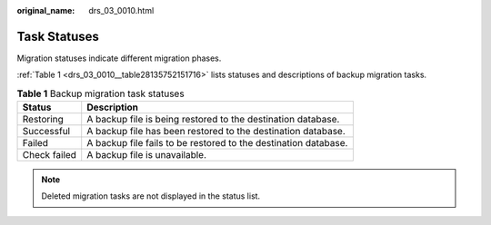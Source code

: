 :original_name: drs_03_0010.html

.. _drs_03_0010:

Task Statuses
=============

Migration statuses indicate different migration phases.

:ref:`Table 1 <drs_03_0010__table28135752151716>` lists statuses and descriptions of backup migration tasks.

.. _drs_03_0010__table28135752151716:

.. table:: **Table 1** Backup migration task statuses

   +--------------+-----------------------------------------------------------------+
   | Status       | Description                                                     |
   +==============+=================================================================+
   | Restoring    | A backup file is being restored to the destination database.    |
   +--------------+-----------------------------------------------------------------+
   | Successful   | A backup file has been restored to the destination database.    |
   +--------------+-----------------------------------------------------------------+
   | Failed       | A backup file fails to be restored to the destination database. |
   +--------------+-----------------------------------------------------------------+
   | Check failed | A backup file is unavailable.                                   |
   +--------------+-----------------------------------------------------------------+

.. note::

   Deleted migration tasks are not displayed in the status list.
